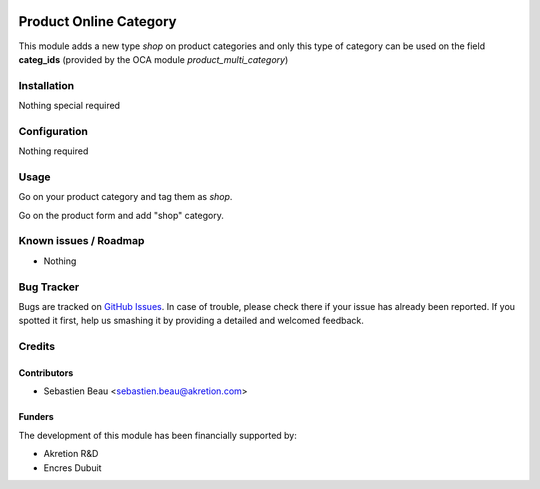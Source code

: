 .. image:: https://img.shields.io/badge/licence-AGPL--3-blue.svg
   :target: http://www.gnu.org/licenses/agpl-3.0-standalone.html
   :alt: License: AGPL-3

========================
Product Online Category
========================

This module adds a new type *shop* on product categories and only this type of category can
be used on the field **categ_ids** (provided by the OCA module *product_multi_category*)

Installation
============

Nothing special required

Configuration
=============

Nothing required

Usage
=====

Go on your product category and tag them as *shop*.

Go on the product form and add "shop" category.

Known issues / Roadmap
======================

* Nothing

Bug Tracker
===========

Bugs are tracked on `GitHub Issues
<https://github.com/akretion/odoo-shopinvader/issues>`_. In case of trouble, please
check there if your issue has already been reported. If you spotted it first,
help us smashing it by providing a detailed and welcomed feedback.

Credits
=======

Contributors
------------

* Sebastien Beau <sebastien.beau@akretion.com>

Funders
-------

The development of this module has been financially supported by:

* Akretion R&D
* Encres Dubuit
